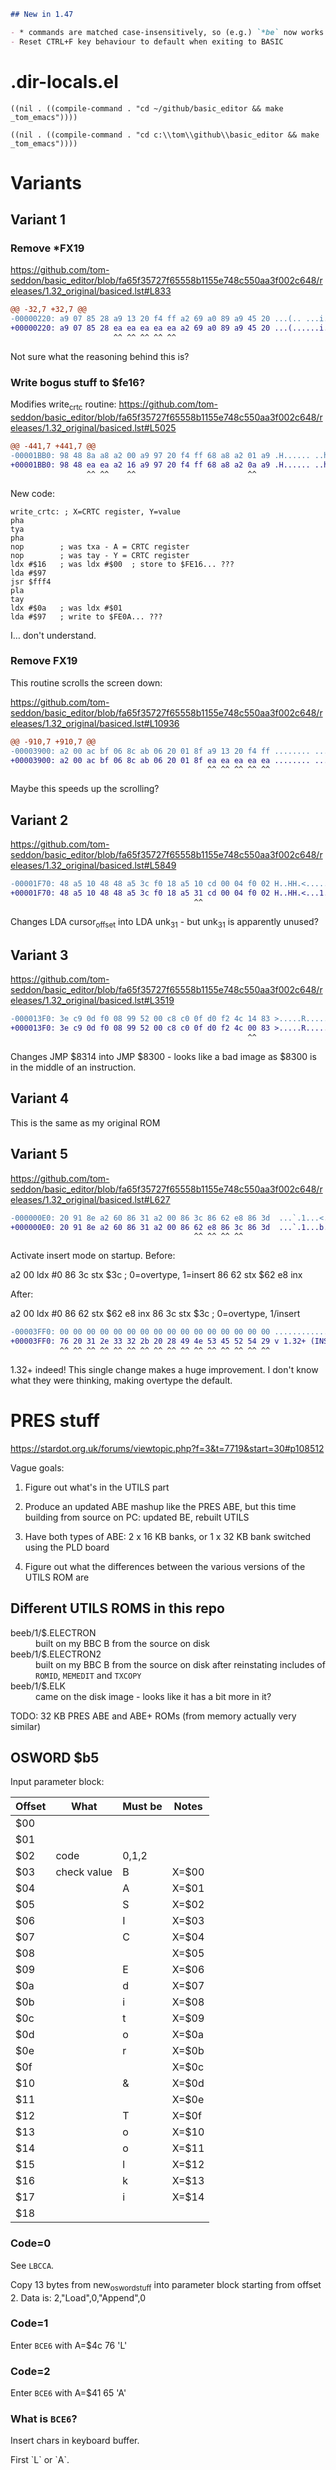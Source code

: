 #+STARTUP: overview

#+begin_src markdown
  ## New in 1.47

  - * commands are matched case-insensitively, so (e.g.) `*be` now works
  - Reset CTRL+F key behaviour to default when exiting to BASIC
#+end_src

* .dir-locals.el

#+begin_src elisp
  ((nil . ((compile-command . "cd ~/github/basic_editor && make _tom_emacs"))))
#+end_src

#+begin_src elisp
  ((nil . ((compile-command . "cd c:\\tom\\github\\basic_editor && make _tom_emacs"))))
#+end_src

* Variants

** Variant 1

*** Remove *FX19

https://github.com/tom-seddon/basic_editor/blob/fa65f35727f65558b1155e748c550aa3f002c648/releases/1.32_original/basiced.lst#L833

#+begin_src diff
  @@ -32,7 +32,7 @@
  -00000220: a9 07 85 28 a9 13 20 f4 ff a2 69 a0 89 a9 45 20 ...(.. ...i...E
  +00000220: a9 07 85 28 ea ea ea ea ea a2 69 a0 89 a9 45 20 ...(......i...E
                         ^^ ^^ ^^ ^^ ^^
#+end_src

Not sure what the reasoning behind this is?

*** Write bogus stuff to $fe16?

Modifies write_crtc routine: https://github.com/tom-seddon/basic_editor/blob/fa65f35727f65558b1155e748c550aa3f002c648/releases/1.32_original/basiced.lst#L5025

#+begin_src diff
  @@ -441,7 +441,7 @@
  -00001BB0: 98 48 8a a8 a2 00 a9 97 20 f4 ff 68 a8 a2 01 a9 .H...... ..h....
  +00001BB0: 98 48 ea ea a2 16 a9 97 20 f4 ff 68 a8 a2 0a a9 .H...... ..h....
                   ^^ ^^    ^^                         ^^
#+end_src

New code:

#+begin_example
  write_crtc: ; X=CRTC register, Y=value
  pha
  tya
  pha
  nop        ; was txa - A = CRTC register
  nop        ; was tay - Y = CRTC register
  ldx #$16   ; was ldx #$00  ; store to $FE16... ???
  lda #$97
  jsr $fff4
  pla
  tay
  ldx #$0a   ; was ldx #$01
  lda #$97   ; write to $FE0A... ???
#+end_example

I... don't understand.

*** Remove FX19

This routine scrolls the screen down:

https://github.com/tom-seddon/basic_editor/blob/fa65f35727f65558b1155e748c550aa3f002c648/releases/1.32_original/basiced.lst#L10936

#+begin_src diff
  @@ -910,7 +910,7 @@
  -00003900: a2 00 ac bf 06 8c ab 06 20 01 8f a9 13 20 f4 ff ........ .... ..
  +00003900: a2 00 ac bf 06 8c ab 06 20 01 8f ea ea ea ea ea ........ .......
                                              ^^ ^^ ^^ ^^ ^^
#+end_src

Maybe this speeds up the scrolling?

** Variant 2

https://github.com/tom-seddon/basic_editor/blob/fa65f35727f65558b1155e748c550aa3f002c648/releases/1.32_original/basiced.lst#L5849

#+begin_src diff
  -00001F70: 48 a5 10 48 48 a5 3c f0 18 a5 10 cd 00 04 f0 02 H..HH.<.........
  +00001F70: 48 a5 10 48 48 a5 3c f0 18 a5 31 cd 00 04 f0 02 H..HH.<...1.....
                                           ^^
#+end_src

Changes LDA cursor_offset into LDA unk_31 - but unk_31 is apparently
unused?

** Variant 3

https://github.com/tom-seddon/basic_editor/blob/fa65f35727f65558b1155e748c550aa3f002c648/releases/1.32_original/basiced.lst#L3519

#+begin_src diff
  -000013F0: 3e c9 0d f0 08 99 52 00 c8 c0 0f d0 f2 4c 14 83 >.....R......L..
  +000013F0: 3e c9 0d f0 08 99 52 00 c8 c0 0f d0 f2 4c 00 83 >.....R......L..
                                                       ^^
#+end_src

Changes JMP $8314 into JMP $8300 - looks like a bad image as $8300 is
in the middle of an instruction.

** Variant 4

This is the same as my original ROM

** Variant 5

https://github.com/tom-seddon/basic_editor/blob/fa65f35727f65558b1155e748c550aa3f002c648/releases/1.32_original/basiced.lst#L627

#+begin_src diff
  -000000E0: 20 91 8e a2 60 86 31 a2 00 86 3c 86 62 e8 86 3d  ...`.1...<.b..=
  +000000E0: 20 91 8e a2 60 86 31 a2 00 86 62 e8 86 3c 86 3d  ...`.1...b..<.=
                                           ^^ ^^ ^^ ^^
#+end_src

Activate insert mode on startup. Before:

a2 00  ldx #0
86 3c  stx $3c ; 0=overtype, 1=insert
86 62  stx $62
e8     inx

After:

a2 00  ldx #0
86 62  stx $62
e8     inx
86 3c  stx $3c ; 0=overtype, 1/insert

#+begin_src diff
  -00003FF0: 00 00 00 00 00 00 00 00 00 00 00 00 00 00 00 00 ................
  +00003FF0: 76 20 31 2e 33 32 2b 20 28 49 4e 53 45 52 54 29 v 1.32+ (INSERT)
             ^^ ^^ ^^ ^^ ^^ ^^ ^^ ^^ ^^ ^^ ^^ ^^ ^^ ^^ ^^ ^^
#+end_src

1.32+ indeed! This single change makes a huge improvement. I don't
know what they were thinking, making overtype the default.

* PRES stuff

https://stardot.org.uk/forums/viewtopic.php?f=3&t=7719&start=30#p108512

Vague goals:

1. Figure out what's in the UTILS part

2. Produce an updated ABE mashup like the PRES ABE, but this time
   building from source on PC: updated BE, rebuilt UTILS 

3. Have both types of ABE: 2 x 16 KB banks, or 1 x 32 KB bank switched
   using the PLD board

4. Figure out what the differences between the various versions of the
   UTILS ROM are

** Different UTILS ROMS in this repo

- beeb/1/$.ELECTRON :: built on my BBC B from the source on disk
- beeb/1/$.ELECTRON2 :: built on my BBC B from the source on disk
  after reinstating includes of =ROMID=, =MEMEDIT= and =TXCOPY=
- beeb/1/$.ELK :: came on the disk image - looks like it has a bit
  more in it?

TODO: 32 KB PRES ABE and ABE+ ROMs (from memory actually very similar)

** OSWORD $b5

Input parameter block:

| Offset | What        | Must be | Notes |
|--------+-------------+---------+-------|
| $00    |             |         |       |
| $01    |             |         |       |
| $02    | code        | 0,1,2   |       |
| $03    | check value | B       | X=$00 |
| $04    |             | A       | X=$01 |
| $05    |             | S       | X=$02 |
| $06    |             | I       | X=$03 |
| $07    |             | C       | X=$04 |
| $08    |             |         | X=$05 |
| $09    |             | E       | X=$06 |
| $0a    |             | d       | X=$07 |
| $0b    |             | i       | X=$08 |
| $0c    |             | t       | X=$09 |
| $0d    |             | o       | X=$0a |
| $0e    |             | r       | X=$0b |
| $0f    |             |         | X=$0c |
| $10    |             | &       | X=$0d |
| $11    |             |         | X=$0e |
| $12    |             | T       | X=$0f |
| $13    |             | o       | X=$10 |
| $14    |             | o       | X=$11 |
| $15    |             | l       | X=$12 |
| $16    |             | k       | X=$13 |
| $17    |             | i       | X=$14 |
| $18    |             |         |       |

*** Code=0

See =LBCCA=.

Copy 13 bytes from new_osword_stuff into parameter block starting from
offset 2. Data is: 2,"Load",0,"Append",0

*** Code=1

Enter =BCE6= with A=$4c 76 'L'

*** Code=2

Enter =BCE6= with A=$41 65 'A'

*** What is =BCE6=?

Insert chars in keyboard buffer.

First `L` or `A`.

Then ` `.

Then chars from the OSWORD parameter block, assuming 0-terminated.

(So this runs `LOAD` with A=1 or `APPEND` with A=2.)

** Inter-ROM communication

Both copy a little routine to $A00 that switches to the other ROM then
does a =jmp ($bfee)=.

*** bedit->butils

Entry to each routine:

- A :: reason code, bit 7 clear
- top of stack :: original reason code, all 8 bits

Valid codes are: (bit 7 may additionally be set - purpose unknwon)

**** A=$01 - retrieve error message text

There's a bunch of free space in the BUTILS half so room for some
significantly expanded descriptions.

Entry:

- ?last_error_number :: error to retrieve

Exit:

- error_message_buffer :: filled in with text

**** $02 - handle *HELP

**** $03 - handle * command

**** $04

**** $07

**** $08

**** $0a

*** butils->bedit

**** $02

Call =restore_a8_a9=.

**** $03

Call =restore_a8_a9= or the (somewhat similar, but less well-named...)
=LA960=.

**** $05


**** $0a

Enter command mode assuming language workspace is all set up??

**** $0b

Perform BASIC Editor language initialisation stuff??

* --case-sensitive

expected SHA1: da8feaec70579ecedd9b229872d734ecee065a38

* PRES/Acornsoft differences

Search for =_version= in the pres/bedit folder.

** Ignore

No need to think about these.

*** Ignore: 1 .\pres_bedit.commands.help.s65:47: .if acornsoft_version

Help stuff.

*** Ignore: 2 .\pres_bedit.commands.help.s65:58: .if acornsoft_version

More of #1.

*** Ignore: 3 .\pres_bedit.commands.load.s65:61: .if acornsoft_version

Set BASIC file exec address to $ffff8023.

*** Ignore: 4 .\pres_bedit.commands.load.s65:69: .if acornsoft_version

Set BASIC file exec address to $ffff8023.

*** 5 .\pres_bedit.commands.mode.s65:58: .if *** Ignore: 9 .\pres_bedit.command_table.s65:33: .if acornsoft_version

More of #1.

*** Ignore: 10 .\pres_bedit.command_table.s65:39: .if bet2_version

More of #1.

*** Ignore: 11 .\pres_bedit.command_table.s65:70: .if acornsoft_version

More of #1.

*** Ignore: 12 .\pres_bedit.command_table.s65:76: .if bet2_version

More of #1.

*** Ignore: 14 .\pres_bedit.command_table.s65:122: .if acornsoft_version

Constant for help or something.

*** Ignore: 15 .\pres_bedit.command_table.s65:129: .if acornsoft_version

Constant for help or something.


*** 50 .\pres_bedit.strings.s65:80: .if acornsoft_version

Help text change.

*** 51 .\pres_bedit.strings.s65:115: .if acornsoft_version

Secret credits text change.

*** 58 .\pres_bedit.s65:84: .if acornsoft_version

Version number change

*** 59 .\pres_bedit.s65:89: .if bet2_version

ROM name change

*** 60 .\pres_bedit.s65:95: .if bet2_version

ROM version string change

*** 61 .\pres_bedit.s65:105: .if bet2_version

ROM copyright string change



** Bogus

Artefacts of the rather unclever search I did...

*** 53 .\pres_bedit.s65:24:acornsoft_version=false

Irrelevant

*** 54 .\pres_bedit.s65:25:bet2_version=false

Irrelevant

*** 55 .\pres_bedit.s65:43: .if bet2_version

Irrelevant - set contsants



*** 67 .\pres_bedit.s65:373: beq print_version_number

Irrelevant

*** 68 .\pres_bedit.s65:378:print_version_number:

Irrelevant

*** 69 .\pres_bedit.s65:380:print_version_number_loop:

Irrelevant

*** 70 .\pres_bedit.s65:385: bcc print_version_number_loop

Irrelevant

*** 71 .\pres_bedit.s65:611: .if bet2_version

Includestuff

*** 79 .\pres_bedit.s65:874: .if bet2_version

Includestuff

*** 80 .\pres_bedit.s65:1152: .if bet2_version

Includestuff

*** 81 .\pres_bedit.s65:1457: .if bet2_version

Includestuff


*** 87 .\pres_bedit.s65:1557: .if acornsoft_version

Includestuff

*** 88 .\pres_bedit.s65:1674: .if acornsoft_version

Includestuff

*** 89 .\pres_bedit.s65:1749: .if bet2_version

Includestuff

*** 90 .\pres_bedit.s65:1785: .if bet2_version

End of ROM bits for ABE

*** 91 .\pres_bedit.s65:1823: .if acornsoft_version

Includestuff

*** 92 .\pres_bedit.s65:1860: .if acornsoft_version

End of ROM filler for Acornsoft



** Done

Already included (one way or another) in the updated version.

*** Done: 20 .\pres_bedit.enter_edit_mode.s65:35: .if bet2_version

Don't do OSBYTE 219 on Electron.

*** 21 .\pres_bedit.enter_edit_mode.s65:42: .if bet2_version

More of #20.

*** Done: 43 .\pres_bedit.reset_keys_settings.s65:21: .if acornsoft_version

Reset soft key stuff.

*** Done: 44 .\pres_bedit.reset_keys_settings.s65:28: .if acornsoft_version

Reset soft key stuff.



** Uncategorized

*** 0 .\pres_bedit.BDD3.s65:131: .if bet2_version

find_mode_getch calls LBFB2.

acornsoft_version

edit mode command calls some other subroutine???

*** 6 .\pres_bedit.commands.toggle_insert_overtype.s65:82: .if acornsoft_version

uninline *FX138 call.

*** 7 .\pres_bedit.commands.toggle_insert_overtype.s65:95: .if bet2_version

extra case for run_or_exit: maybe do =*BUTILS=

*** 8 .\pres_bedit.commands.toggle_insert_overtype.s65:118: .if bet2_version

the uninlined *FX138 call called by #6 and #7

*** 13 .\pres_bedit.command_table.s65:103: .if bet2_version

Command table entries for new UTILS and UPDATE commands.

*** 16 .\pres_bedit.command_jump_table.s65:161: .if acornsoft_version

CMD_tab_key is now $ca

*** 17 .\pres_bedit.command_jump_table.s65:249: .if acornsoft_version

CMD_shift_tab_key is now $ba

*** 18 .\pres_bedit.command_jump_table.s65:255: .if bet2_version

New entries for UPDATE and UTILS

*** 19 .\pres_bedit.enter_edit_mode.s65:6: .if bet2_version

call_other_rom with $a on entry to edit mode.

*** 22 .\pres_bedit.edit_mode_loop.s65:14: .if acornsoft_version

Chaneg ZP address from 3A to 38

*** 23 .\pres_bedit.edit_mode_loop.s65:20: .if acornsoft_version

Some change to do with soft key expansions in progress??

*** 24 .\pres_bedit.edit_mode_loop.s65:55: .if bet2_version

???

*** 25 .\pres_bedit.edit_mode_loop.s65:66: .if acornsoft_version

Same as #16

*** 26 .\pres_bedit.edit_mode_loop.s65:86: .if acornsoft_version

Same as #22

*** 27 .\pres_bedit.edit_mode_loop.s65:131: .if acornsoft_version

Same as #16

*** 28 .\pres_bedit.edit_mode_loop.s65:162: .if bet2_version

Change shift+delete check for Electron - covered by Mince's changes?

*** 29 .\pres_bedit.edit_mode_loop.s65:170: .if bet2_version

More of #28 I think

*** 30 .\pres_bedit.edit_mode_loop.s65:177: .if bet2_version

Not sure. Related to #22??

*** 31 .\pres_bedit.edit_mode_loop.s65:189: .if acornsoft_version

Same as #16

*** 32 .\pres_bedit.edit_mode_loop.s65:195: .if bet2_version

See #30

*** 33 .\pres_bedit.edit_mode_loop.s65:202: .if acornsoft_version

Same as #16

*** 34 .\pres_bedit.edit_mode_loop.s65:244: .if bet2_version

Handle cursor differently on Electron.

*** 35 .\pres_bedit.edit_mode_loop.s65:252: .if bet2_version

See #34

*** 36 .\pres_bedit.edit_mode_loop.s65:277: .if bet2_version

See #34

*** 37 .\pres_bedit.edit_mode_loop.s65:283: .if bet2_version

See #34

*** 38 .\pres_bedit.edit_mode_loop.s65:291: .if bet2_version

See #34

*** 39 .\pres_bedit.edit_mode_loop.s65:329: .if bet2_version

See #34

*** 40 .\pres_bedit.edit_mode_loop.s65:335: .if acornsoft_version

See #34, but this is inside a =.if bet2_version= so I think I got
confused...

*** 41 .\pres_bedit.reset_keys_settings.s65:6: .if bet2_version

Don't do OSBYTE 219 on Electron

*** 42 .\pres_bedit.reset_keys_settings.s65:13: .if acornsoft_version

See #41.

Flush keyboard buffer on BBC.

*** 45 .\pres_bedit.strings.s65:7: .if acornsoft_version

Product name.

*** 46 .\pres_bedit.strings.s65:17: .if acornsoft_version

HUD change.

*** 47 .\pres_bedit.strings.s65:22: .if acornsoft_version

See #46.

*** 48 .\pres_bedit.strings.s65:27: .if acornsoft_version

See #46.

*** 49 .\pres_bedit.strings.s65:31: .if bet2_version

See #46.

*** 52 .\pres_bedit.strings.s65:121: .if bet2_version

Add *BUTILS text, new help subject, new =Load= and =Append= strings.

*** 56 .\pres_bedit.s65:52: .if acornsoft_version

See #55

*** 57 .\pres_bedit.s65:58: .if bet2_version

See #55

*** 62 .\pres_bedit.s65:125: .if bet2_version

stx $a8, sty $a9...???

*** 63 .\pres_bedit.s65:136: .if bet2_version

new check for custom OSWORD handling

*** 64 .\pres_bedit.s65:141: .if bet2_version

restore_a8_a9 as appropriate

*** 65 .\pres_bedit.s65:158: .if bet2_version

call_other_rom with A=3 when doing a * command

*** 66 .\pres_bedit.s65:325: .if acornsoft_version

Looks like a bug fix! Code does ldx #$11 (???) rather than lda #$11
(print char 17)

*** 72 .\pres_bedit.s65:744: .if bet2_version

Electron-related mode stuff??

*** 73 .\pres_bedit.s65:749: .if bet2_version

See #72

*** 74 .\pres_bedit.s65:795: .if acornsoft_version

???

*** 75 .\pres_bedit.s65:803: .if acornsoft_version

??? - see #74

*** 76 .\pres_bedit.s65:811: .if bet2_version

??? - see #74

*** 77 .\pres_bedit.s65:815: .if acornsoft_version

??? - see #74

*** 78 .\pres_bedit.s65:820: .if acornsoft_version

??? - see #74

*** 82 .\pres_bedit.s65:1487: .if bet2_version

Don't do OSBYTE 219 on Electron

*** 83 .\pres_bedit.s65:1494: .if bet2_version

See #82

*** 84 .\pres_bedit.s65:1500: .if acornsoft_version

Let F keys be F keys. But... won't this break stuff??

*** 85 .\pres_bedit.s65:1507: .if acornsoft_version

See #84, but for shift+F keys.

*** 86 .\pres_bedit.s65:1514: .if acornsoft_version

See #84, but for Ctrl+F keys.

* Release process

0. Make all changes necessary, update [[./release_README.md]] with an
   entry for the version, commit

1. =git push= so that GitHub has latest

2. =make release VER\=<<ver>>= - this will generate a zip file called
   =build/basic_editor-<<ver>>.zip=.

   The =release= target will fail if the working copy is dirty. Supply
   =DIRTY_OK\=1= to disable this

3. Visit https://github.com/tom-seddon/basic_editor/releases and click
   =Draft a new release=

4. Paste release name from =make release= output into the tag field,
   and use that as the release title too

5. Attach zip file to release (=make release= output includes the
   path)

6. Release description should be as follows:

   #+begin_src markdown
     Version history can be found here: https://github.com/tom-seddon/basic_editor/blob/b1c007288611fb8d28a479ba75db9192996f3347/docs/release_README.md
   #+end_src

7. Publish

* Command flags

** =command_jump_table=

| Bit | Val | What                                                    |
|-----+-----+---------------------------------------------------------|
|   7 |  80 | unused??                                         |
|   6 |  40 |                                                         |
|   5 |  20 |                                                         |
|   4 |  10 | program must be non-empty - do a NEW first if bit 2 set |
|   3 |  08 | if in edit mode, tokenize line before executing command |
|   2 |  04 | enter edit mode                                         |
|   1 |  02 |                                                         |
|   0 |  01 |                                                         |

** =command_table=

| Bit | Val | What                                |
|-----+-----+-------------------------------------|
|   7 |  80 | unused??                            |
|   6 |  40 |                                     |
|   5 |  20 |                                     |
|   4 |  10 |                                     |
|   3 |  08 |                                     |
|   2 |  04 | set if cmd takes string arg         |
|   1 |  02 | set if cmd takes single numeric arg |
|   0 |  01 | set if cmd requires arguments       |

For optional arguments, clear bit 0 then set one of bits 1/2.

If bit 0 set and bit 1 set, the number will be interpreted as part of
the parsing.

(The =help_command= code might provide further clues?)

* BASIC Editor+Toolkit build

Should try to add 2nd processor compatibility.

HI versions should be feasible.

Relocating versions should be possible, but even more fiddly and
annoying to set up than normal.

** Service routine

Will need an identical service routine in both regions. The service
code is currently 256 bytes, but it'll become a bit larger.

** Language entry

Need to be able to enter it 4 ways:

1. BE - BASIC Editor
2. BR - ZRUN
3. BZ - ZSAVE
4. BU - UTILS

The MOS knows nothing of the ROM mapper, so the process has to be:

1. select correct region
2. set user byte
3. enter ROM with OSBYTE $8e

Can extend the OSBYTE 26 mechanism to do these 3 steps. Then the *
commands can call that, rather than doing it by hand.

It's possible, if using OSBYTE $8e directly, that you could end up in
the wrong region for the current mode. So should really have it check,
and redo OSBYTE 26 if necessary.

Then have the UTILS half use this, instead of doing =*BE= (with the
command line in the ROM!).

** OSWORD $b5 (butils->bedit communications?)

Where does this actually get used? The code to support it is there,
but where's the code that uses it?

** bedit_bet2->butils_bet2 communications

Call =call_other_rom= from bedit_bet2

Ends up calling =handle_bedit_to_butils_call= in butils_bet2

*** get_error (ba71) (A=1)

Copy error message into error message buffer.

Got room for this in bedit as-is, just about.

*** star_command (805c) (A=3)

Handle butils * command.

Will need to include this... it seems the utils part has a bunch of *
commands. But it'll always run in the host, so the ROM switching is
simplified.

*** L8077 (8079) (A=2)

Handle *HELP.

Will need to include this... it seems the utils part has a bunch of *
commands. But it'll always run in the host, so the ROM switching is
simplified.

*** ??? (A=4)

Handled, but looks like it might not actually be used??

*** enter_edit_mode (9719) (A=$a)



*** L99DC (99e3) (A=$88)
*** L99E6 (99ed) (A=$89)
*** LA301 (a334) (A=$87; A=$82; A=$83; A=$84)

** butils_bet2->bedit_bet2 communications

Call =LB993= from butils_bet2

Ends up calling =LA301= in bedit_bet2

** MOS 3.50 relocation

A HI-only version of the ROM would operate on exactly the same
principles as the normal one.

A relocatable version should also be manageable: because each region
can have its own relocation header, and can therefore refer to an
independent table.

Actually setting this up would by a DIY job.

** Manual relocation?

Assemble to run at its usual address, specify a Tube relocation
address of $b800, and have the language entry point sort everything
out on entry?

There's room in the utils half for a relocation table and the code.

The edit half... not so much. But would there be options? Could the
code be rearranged a bit? Any parasite language ROM transfer overhead
would have to be taken into account, particularly with MOS 3.50.

Can probably figure <1 KB for the overhead of this. The relocation
data is 601 bytes.

** Before

    16,171  .build/basiced.rom (213 left)
    16,126  .build/hibasiced.rom (258 left)
    16,139  .build/elkbasiced.rom (245 left)
    16,094  .build/elkhibasiced.rom (290 left)
    16,180  .build/rbasiced.rom (204 left)
       603  .build/rbasiced.relocation.dat
10a54e249c6a7111fc5aa610d740628e553c9515  .build/basiced.rom

** Routines

*** Select 

* eof.

